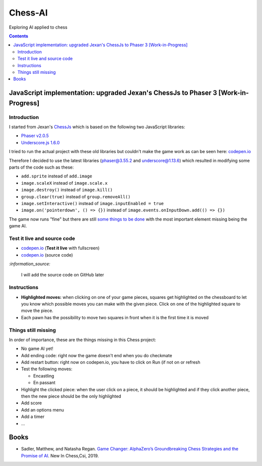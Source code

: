 ========
Chess-AI
========
Exploring AI applied to chess

.. contents:: **Contents**
   :depth: 5
   :local:
   :backlinks: top

JavaScript implementation: upgraded Jexan's ChessJs to Phaser 3 [Work-in-Progress]
==================================================================================
.. raw:: html

   <div align="center">
    <a href="https://codepen.io/raul23/full/xxaWEzy" target="_blank">
      <img src="./images/chess_fullscreen.png">
    </a>
    <p align="center">Work-in-Progress: no game AI implemented yet!</p>
  </div>

Introduction
------------
I started from Jexan's `ChessJs <https://github.com/Jexan/ChessJs>`_ which is 
based on the following two JavaScript libraries:

- `Phaser v2.0.5 <https://github.com/Jexan/ChessJs/blob/master/lib/phaser.min.js>`_
- `Underscore.js 1.6.0 <https://github.com/Jexan/ChessJs/blob/master/lib/underscore-min.js>`_

I tried to run the actual project with these old libraries but couldn't make the game work
as can be seen here: `codepen.io <https://codepen.io/raul23/pen/NWLYZOm>`_

Therefore I decided to use the latest libraries (phaser@3.55.2 and underscore@1.13.6) which resulted
in modifying some parts of the code such as these:

- ``add.sprite`` instead of ``add.image``
- ``image.scaleX`` instead of ``image.scale.x``
- ``image.destroy()`` instead of ``image.kill()``
- ``group.clear(true)`` instead of ``group.removeAll()``
- ``image.setInteractive()`` instead of ``image.inputEnabled = true``
- ``image.on('pointerdown', () => {})`` instead of ``image.events.onInputDown.add(() => {})``

The game now runs "fine" but there are still `some things to be done <#things-still-missing>`_ with the most important element missing
being the game AI.

Test it live and source code
----------------------------
- `codepen.io <https://codepen.io/raul23/full/xxaWEzy>`_ (**Test it live** with fullscreen)
- `codepen.io <https://codepen.io/raul23/pen/xxaWEzy>`_ (source code)

`:information_source:`

 I will add the source code on GitHub later

Instructions
------------
- **Highlighted moves:** when clicking on one of your game pieces, squares get highlighted on the chessboard to let
  you know which possible moves you can make with the given piece. Click on one of the highlighted square to move the piece.
  
  .. raw:: html

      <div align="center">
       <a href="https://codepen.io/raul23/full/xxaWEzy" target="_blank">
         <img src="./images/chess_highlighted.png">
       </a>
       <p align="center">Highlighted moves for the black bishop</p>
     </div>
- Each pawn has the possibility to move two squares in front when it is the first time it is moved

  .. raw:: html

      <div align="center">
       <a href="https://codepen.io/raul23/full/xxaWEzy" target="_blank">
         <img src="./images/chess_pawn_two_squares.png">
       </a>
     </div>

Things still missing
--------------------
In order of importance, these are the things missing in this Chess project:

- No game AI yet!
- Add ending code: right now the game doesn't end when you do checkmate
- Add restart button: right now on codepen.io, you have to click on Run (if not on or refresh
- Test the following moves:

  - Encastling
  - En passant
- Highlight the clicked piece: when the user click on a piece, it should be highlighted and if they click another piece, then
  the new piece should be the only highlighted
- Add score
- Add an options menu
- Add a timer
- ...

Books
=====
- Sadler, Matthew, and Natasha Regan. `Game Changer: AlphaZero’s Groundbreaking Chess Strategies and the Promise of AI 
  <https://www.amazon.com/Game-Changer-AlphaZeros-Groundbreaking-Strategies/dp/9056918184>`_. New In Chess,Csi, 2019.
